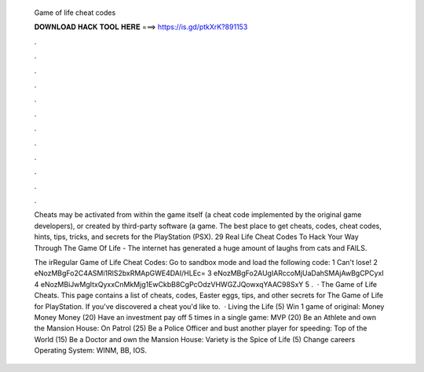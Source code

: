   Game of life cheat codes
  
  
  
  𝐃𝐎𝐖𝐍𝐋𝐎𝐀𝐃 𝐇𝐀𝐂𝐊 𝐓𝐎𝐎𝐋 𝐇𝐄𝐑𝐄 ===> https://is.gd/ptkXrK?891153
  
  
  
  .
  
  
  
  .
  
  
  
  .
  
  
  
  .
  
  
  
  .
  
  
  
  .
  
  
  
  .
  
  
  
  .
  
  
  
  .
  
  
  
  .
  
  
  
  .
  
  
  
  .
  
  Cheats may be activated from within the game itself (a cheat code implemented by the original game developers), or created by third-party software (a game. The best place to get cheats, codes, cheat codes, hints, tips, tricks, and secrets for the PlayStation (PSX). 29 Real Life Cheat Codes To Hack Your Way Through The Game Of Life - The internet has generated a huge amount of laughs from cats and FAILS.
  
  The irRegular Game of Life Cheat Codes: Go to sandbox mode and load the following code: 1 Can't lose! 2 eNozMBgFo2C4ASMi1RlS2bxRMApGWE4DAI/HLEc= 3 eNozMBgFo2AUgIARccoMjUaDahSMAjAwBgCPCyxI 4 eNozMBiJwMgItxQyxxCnMkMjg1EwCkbB8CgPcOdzVHWGZJQowxqYAAC98SxY 5 .  · The Game of Life Cheats. This page contains a list of cheats, codes, Easter eggs, tips, and other secrets for The Game of Life for PlayStation. If you've discovered a cheat you'd like to.  · Living the Life (5) Win 1 game of original: Money Money Money (20) Have an investment pay off 5 times in a single game: MVP (20) Be an Athlete and own the Mansion House: On Patrol (25) Be a Police Officer and bust another player for speeding: Top of the World (15) Be a Doctor and own the Mansion House: Variety is the Spice of Life (5) Change careers Operating System: WINM, BB, IOS.
